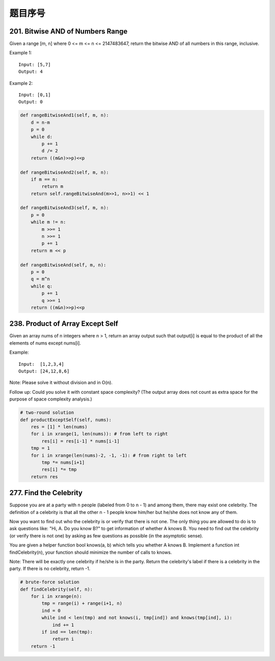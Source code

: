 题目序号
=================================




201. Bitwise AND of Numbers Range
---------------------------------

Given a range [m, n] where 0 <= m <= n <= 2147483647, return the bitwise AND of all numbers in this range, inclusive.

Example 1:
::
    Input: [5,7]
    Output: 4

Example 2:
::
    Input: [0,1]
    Output: 0


.. code-block:: python

    def rangeBitwiseAnd1(self, m, n):
        d = n-m
        p = 0
        while d:
            p += 1
            d /= 2
        return ((m&n)>>p)<<p
        
    def rangeBitwiseAnd2(self, m, n):
        if m == n:
            return m
        return self.rangeBitwiseAnd(m>>1, n>>1) << 1
        
    def rangeBitwiseAnd3(self, m, n):
        p = 0
        while m != n:
            m >>= 1
            n >>= 1
            p += 1
        return m << p
        
    def rangeBitwiseAnd(self, m, n):
        p = 0
        q = m^n
        while q:
            p += 1
            q >>= 1
        return ((m&n)>>p)<<p


238. Product of Array Except Self
---------------------------------

Given an array nums of n integers where n > 1,  return an array output such that output[i] is equal to the product of all the elements of nums except nums[i].

Example:
::
    Input:  [1,2,3,4]
    Output: [24,12,8,6]

Note: Please solve it without division and in O(n).

Follow up:
Could you solve it with constant space complexity? (The output array does not count as extra space for the purpose of space complexity analysis.)

.. code-block:: python

    # two-round solution     
    def productExceptSelf(self, nums):
        res = [1] * len(nums)
        for i in xrange(1, len(nums)): # from left to right 
            res[i] = res[i-1] * nums[i-1]
        tmp = 1
        for i in xrange(len(nums)-2, -1, -1): # from right to left
            tmp *= nums[i+1]
            res[i] *= tmp
        return res

277. Find the Celebrity
-----------------------

Suppose you are at a party with n people (labeled from 0 to n - 1) and among them, there may exist one celebrity. The definition of a celebrity is that all the other n - 1 people know him/her but he/she does not know any of them.

Now you want to find out who the celebrity is or verify that there is not one. The only thing you are allowed to do is to ask questions like: "Hi, A. Do you know B?" to get information of whether A knows B. You need to find out the celebrity (or verify there is not one) by asking as few questions as possible (in the asymptotic sense).

You are given a helper function bool knows(a, b) which tells you whether A knows B. Implement a function int findCelebrity(n), your function should minimize the number of calls to knows.

Note: There will be exactly one celebrity if he/she is in the party. Return the celebrity's label if there is a celebrity in the party. If there is no celebrity, return -1.



.. code-block:: python

    # brute-force solution
    def findCelebrity(self, n):
        for i in xrange(n):
            tmp = range(i) + range(i+1, n)
            ind = 0
            while ind < len(tmp) and not knows(i, tmp[ind]) and knows(tmp[ind], i):
                ind += 1
            if ind == len(tmp):
                return i
        return -1


